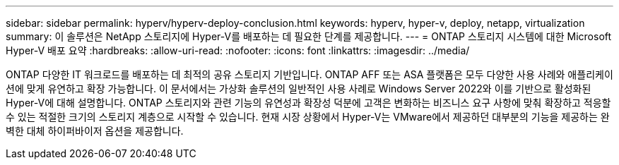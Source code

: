 ---
sidebar: sidebar 
permalink: hyperv/hyperv-deploy-conclusion.html 
keywords: hyperv, hyper-v, deploy, netapp, virtualization 
summary: 이 솔루션은 NetApp 스토리지에 Hyper-V를 배포하는 데 필요한 단계를 제공합니다. 
---
= ONTAP 스토리지 시스템에 대한 Microsoft Hyper-V 배포 요약
:hardbreaks:
:allow-uri-read: 
:nofooter: 
:icons: font
:linkattrs: 
:imagesdir: ../media/


[role="lead"]
ONTAP 다양한 IT 워크로드를 배포하는 데 최적의 공유 스토리지 기반입니다.  ONTAP AFF 또는 ASA 플랫폼은 모두 다양한 사용 사례와 애플리케이션에 맞게 유연하고 확장 가능합니다.  이 문서에서는 가상화 솔루션의 일반적인 사용 사례로 Windows Server 2022와 이를 기반으로 활성화된 Hyper-V에 대해 설명합니다.  ONTAP 스토리지와 관련 기능의 유연성과 확장성 덕분에 고객은 변화하는 비즈니스 요구 사항에 맞춰 확장하고 적응할 수 있는 적절한 크기의 스토리지 계층으로 시작할 수 있습니다.  현재 시장 상황에서 Hyper-V는 VMware에서 제공하던 대부분의 기능을 제공하는 완벽한 대체 하이퍼바이저 옵션을 제공합니다.
